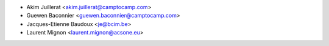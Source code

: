 * Akim Juillerat <akim.juillerat@camptocamp.com>
* Guewen Baconnier <guewen.baconnier@camptocamp.com>
* Jacques-Etienne Baudoux <je@bcim.be>
* Laurent Mignon <laurent.mignon@acsone.eu>
